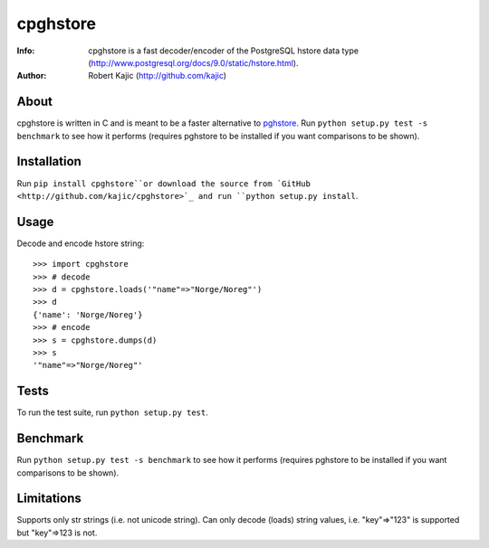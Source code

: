 =========
cpghstore
=========
:Info: cpghstore is a fast decoder/encoder of the PostgreSQL hstore
       data type (http://www.postgresql.org/docs/9.0/static/hstore.html).
:Author: Robert Kajic (http://github.com/kajic)

About
=====
cpghstore is written in C and is meant to be a faster alternative to
`pghstore <http://pypi.python.org/pypi/pghstore>`_. Run ``python setup.py
test -s benchmark`` to see how it performs (requires pghstore to be installed if
you want comparisons to be shown).

Installation
============
Run ``pip install cpghstore``or download the
source from `GitHub <http://github.com/kajic/cpghstore>`_ and run ``python
setup.py install``.

Usage
=====
Decode and encode hstore string::

    >>> import cpghstore
    >>> # decode
    >>> d = cpghstore.loads('"name"=>"Norge/Noreg"')
    >>> d
    {'name': 'Norge/Noreg'}
    >>> # encode
    >>> s = cpghstore.dumps(d)
    >>> s
    '"name"=>"Norge/Noreg"'

Tests
=====
To run the test suite, run ``python setup.py test``.

Benchmark
=========
Run ``python setup.py test -s benchmark`` to see how it performs (requires
pghstore to be installed if you want comparisons to be shown).

Limitations
===========
Supports only str strings (i.e. not unicode string).
Can only decode (loads) string values, i.e. "key"=>"123" is supported but
"key"=>123 is not.